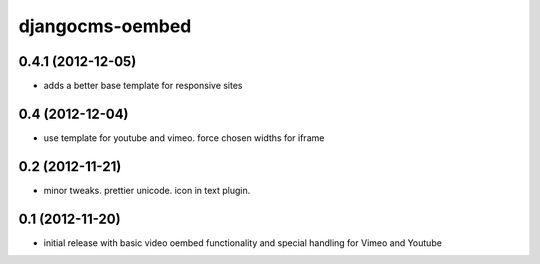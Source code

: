 djangocms-oembed
================

0.4.1 (2012-12-05)
------------------

* adds a better base template for responsive sites


0.4 (2012-12-04)
----------------

* use template for youtube and vimeo. force chosen widths for iframe


0.2 (2012-11-21)
----------------

* minor tweaks. prettier unicode. icon in text plugin.


0.1 (2012-11-20)
----------------

* initial release with basic video oembed functionality and special handling for Vimeo and Youtube